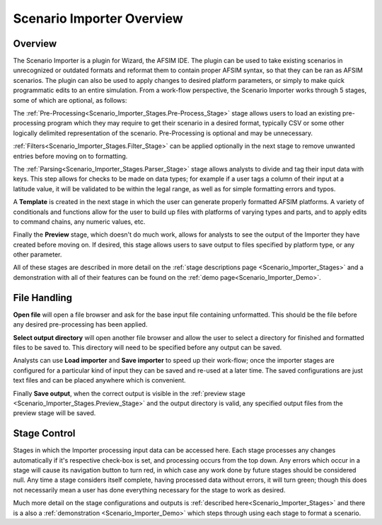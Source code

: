.. ****************************************************************************
.. CUI
..
.. The Advanced Framework for Simulation, Integration, and Modeling (AFSIM)
..
.. The use, dissemination or disclosure of data in this file is subject to
.. limitation or restriction. See accompanying README and LICENSE for details.
.. ****************************************************************************

.. _scenario_importer_overview:

Scenario Importer Overview
--------------------------

.. image:: ../images/si0_blank_overview.png
   :align: center

Overview
========

The Scenario Importer is a plugin for Wizard, the AFSIM IDE. The plugin can be used to take existing scenarios in unrecognized or outdated formats and reformat them to contain proper AFSIM syntax, so that they can be ran as AFSIM scenarios. The plugin can also be used to apply changes to desired platform parameters, or simply to make quick programmatic edits to an entire simulation. From a work-flow perspective, the Scenario Importer works through 5 stages, some of which are optional, as follows:

The :ref:`Pre-Processing<Scenario_Importer_Stages.Pre-Process_Stage>` stage allows users to load an existing pre-processing program which they may require to get their scenario in a desired format, typically CSV or some other logically delimited representation of the scenario. Pre-Processing is optional and may be unnecessary.

:ref:`Filters<Scenario_Importer_Stages.Filter_Stage>` can be applied optionally in the next stage to remove unwanted entries before moving on to formatting.

The :ref:`Parsing<Scenario_Importer_Stages.Parser_Stage>` stage allows analysts to divide and tag their input data with keys. This step allows for checks to be made on data types; for example if a user tags a column of their input at a latitude value, it will be validated to be within the legal range, as well as for simple formatting errors and typos.  

A **Template** is created in the next stage in which the user can generate properly formatted AFSIM platforms. A variety of conditionals and functions allow for the user to build up files with platforms of varying types and parts, and to apply edits to command chains, any numeric values, etc. 

Finally the **Preview** stage, which doesn't do much work, allows for analysts to see the output of the Importer they have created before moving on. If desired, this stage allows users to save output to files specified by platform type, or any other parameter. 

All of these stages are described in more detail on the :ref:`stage descriptions page <Scenario_Importer_Stages>` and a demonstration with all of their features can be found on the :ref:`demo page<Scenario_Importer_Demo>`.

File Handling 
=============

.. image:: ../images/1_file_control_panel.png
   :align: center

**Open file** will open a file browser and ask for the base input file containing unformatted. This should be the file before any desired pre-processing has been applied. 

**Select output directory** will open another file browser and allow the user to select a directory for finished and formatted files to be saved to. This directory will need to be specified before any output can be saved.

Analysts can use **Load importer** and **Save importer** to speed up their work-flow; once the importer stages are configured for a particular kind of input they can be saved and re-used at a later time. The saved configurations are just text files and can be placed anywhere which is convenient. 

Finally **Save output**, when the correct output is visible in the :ref:`preview stage <Scenario_Importer_Stages.Preview_Stage>` and the output directory is valid, any specified output files from the preview stage will be saved.

Stage Control
=============

.. image:: ../images/1a_stages_panel.png
   :align: center
   
Stages in which the Importer processing input data can be accessed here. Each stage processes any changes automatically if it's respective check-box is set, and processing occurs from the top down. Any errors which occur in a stage will cause its navigation button to turn red, in which case any work done by future stages should be considered null. Any time a stage considers itself complete, having processed data without errors, it will turn green; though this does not necessarily mean a user has done everything necessary for the stage to work as desired. 

Much more detail on the stage configurations and outputs is :ref:`described here<Scenario_Importer_Stages>` and there is a also a :ref:`demonstration <Scenario_Importer_Demo>` which steps through using each stage to format a scenario. 
